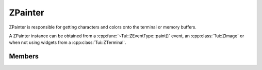 .. ZPainter:

ZPainter
========

ZPainter is responsible for getting characters and colors onto the terminal or memory buffers.

A ZPainter instance can be obtained from a :cpp:func:`~Tui::ZEventType::paint()` event, an :cpp:class:`Tui::ZImage` or
when not using widgets from a :cpp:class:`Tui::ZTerminal`.

..
  REM
  describe painting model.

.. cpp:class:: Tui::ZPainter

   This class is copyable.  It does not define comparison operators.

   **Constructors**

   (only copy constructor)

   **Functions**

   | :cpp:func:`void clear(Tui::ZColor fg, Tui::ZColor bg, Tui::ZTextAttributes attr = {})`
   | :cpp:func:`void clearRect(int x, int y, int width, int height, Tui::ZColor fg, Tui::ZColor bg, Tui::ZTextAttributes attr = {})`
   | :cpp:func:`void clearRectWithChar(int x, int y, int width, int height, Tui::ZColor fg, Tui::ZColor bg, int fillChar, Tui::ZTextAttributes attr = {})`
   | :cpp:func:`void clearSoftwrapMarker(int x, int y)`
   | :cpp:func:`void clearWithChar(Tui::ZColor fg, Tui::ZColor bg, int fillChar, Tui::ZTextAttributes attr = {})`
   | :cpp:func:`void drawImage(int x, int y, const Tui::ZImage &sourceImage, int sourceX = 0, int sourceY = 0, int width = -1, int height = -1)`
   | :cpp:func:`void drawImageWithTiling(int x, int y, const Tui::ZImage &sourceImage, int sourceX, int sourceY, int width, int height, Tui::ZTilingMode tileLeft, Tui::ZTilingMode tileRight)`
   | :cpp:func:`void setBackground(int x, int y, Tui::ZColor bg)`
   | :cpp:func:`void setCursor(int x, int y)`
   | :cpp:func:`void setForeground(int x, int y, Tui::ZColor fg)`
   | :cpp:func:`void setSoftwrapMarker(int x, int y)`
   | :cpp:func:`void setWidget(Tui::ZWidget *widget)`
   | :cpp:func:`Tui::ZTextMetrics textMetrics() const`
   | :cpp:func:`Tui::ZPainter translateAndClip(QRect transform)`
   | :cpp:func:`Tui::ZPainter translateAndClip(int x, int y, int width, int height)`
   | :cpp:func:`void writeWithAttributes(int x, int y, QStringView string, Tui::ZColor fg, Tui::ZColor bg, Tui::ZTextAttributes attr)`
   | :cpp:func:`void writeWithAttributes(int x, int y, const QChar *string, int size, Tui::ZColor fg, Tui::ZColor bg, Tui::ZTextAttributes attr)`
   | :cpp:func:`void writeWithAttributes(int x, int y, const QString &string, Tui::ZColor fg, Tui::ZColor bg, Tui::ZTextAttributes attr)`
   | :cpp:func:`void writeWithAttributes(int x, int y, const char *stringUtf8, int utf8CodeUnits, Tui::ZColor fg, Tui::ZColor bg, Tui::ZTextAttributes attr)`
   | :cpp:func:`void writeWithAttributes(int x, int y, const char16_t *string, int size, Tui::ZColor fg, Tui::ZColor bg, Tui::ZTextAttributes attr)`
   | :cpp:func:`void writeWithAttributes(int x, int y, std::string_view string, Tui::ZColor fg, Tui::ZColor bg, Tui::ZTextAttributes attr)`
   | :cpp:func:`void writeWithAttributes(int x, int y, std::u16string_view string, Tui::ZColor fg, Tui::ZColor bg, Tui::ZTextAttributes attr)`
   | :cpp:func:`void writeWithColors(int x, int y, QStringView string, Tui::ZColor fg, Tui::ZColor bg)`
   | :cpp:func:`void writeWithColors(int x, int y, const QChar *string, int size, Tui::ZColor fg, Tui::ZColor bg)`
   | :cpp:func:`void writeWithColors(int x, int y, const QString &string, Tui::ZColor fg, Tui::ZColor bg)`
   | :cpp:func:`void writeWithColors(int x, int y, const char *stringUtf8, int utf8CodeUnits, Tui::ZColor fg, Tui::ZColor bg)`
   | :cpp:func:`void writeWithColors(int x, int y, const char16_t *string, int size, Tui::ZColor fg, Tui::ZColor bg)`
   | :cpp:func:`void writeWithColors(int x, int y, std::string_view string, Tui::ZColor fg, Tui::ZColor bg)`
   | :cpp:func:`void writeWithColors(int x, int y, std::u16string_view string, Tui::ZColor fg, Tui::ZColor bg)`


Members
-------

.. cpp:namespace:: Tui::ZPainter

.. cpp:function:: Tui::ZPainter translateAndClip(QRect transform)
.. cpp:function:: Tui::ZPainter translateAndClip(int x, int y, int width, int height)

   Returns a new ZPainter instance with adjusted transform and clip.

   The new clipping region is the intersection of the previous clipping region with the rectangle specified as parameter,
   relative to the current transform.

   The new transform is created such, that in the new painter :cpp:expr:`(0, 0)` refers to the same global point as
   :cpp:expr:`(x, y)` did with the previous transform.

.. cpp:function:: void writeWithColors(int x, int y, const QString &string, Tui::ZColor fg, Tui::ZColor bg)
.. cpp:function:: void writeWithColors(int x, int y, const QChar *string, int size, Tui::ZColor fg, Tui::ZColor bg)
.. cpp:function:: void writeWithColors(int x, int y, const char16_t *string, int size, Tui::ZColor fg, Tui::ZColor bg)
.. cpp:function:: void writeWithColors(int x, int y, const char *stringUtf8, int utf8CodeUnits, Tui::ZColor fg, Tui::ZColor bg)
.. rst-class:: tw-noconv
.. cpp:function:: void writeWithColors(int x, int y, QStringView string, Tui::ZColor fg, Tui::ZColor bg)
.. rst-class:: tw-noconv
.. cpp:function:: void writeWithColors(int x, int y, std::u16string_view string, Tui::ZColor fg, Tui::ZColor bg)
.. rst-class:: tw-noconv
.. cpp:function:: void writeWithColors(int x, int y, std::string_view string, Tui::ZColor fg, Tui::ZColor bg)

   |noconv|

   Write the string ``string`` starting from position :cpp:expr:`(x, y)` using foreground color ``fg`` and background
   color ``bg`` without attributes.

   |clipandtransform|

   When using the overloads using ``std::string`` or ``char*`` the string has to be passed in utf-8 form.
   When using the overload using ``char16_t`` the string has to be passed in utf-16 form.

.. cpp:function:: void writeWithAttributes(int x, int y, const QString &string, Tui::ZColor fg, Tui::ZColor bg, Tui::ZTextAttributes attr)
.. cpp:function:: void writeWithAttributes(int x, int y, const QChar *string, int size, Tui::ZColor fg, Tui::ZColor bg, Tui::ZTextAttributes attr)
.. cpp:function:: void writeWithAttributes(int x, int y, const char16_t *string, int size, Tui::ZColor fg, Tui::ZColor bg, Tui::ZTextAttributes attr)
.. cpp:function:: void writeWithAttributes(int x, int y, const char *stringUtf8, int utf8CodeUnits, Tui::ZColor fg, Tui::ZColor bg, Tui::ZTextAttributes attr)
.. rst-class:: tw-noconv
.. cpp:function:: void writeWithAttributes(int x, int y, QStringView string, Tui::ZColor fg, Tui::ZColor bg, Tui::ZTextAttributes attr)
.. rst-class:: tw-noconv
.. cpp:function:: void writeWithAttributes(int x, int y, std::u16string_view string, Tui::ZColor fg, Tui::ZColor bg, Tui::ZTextAttributes attr)
.. rst-class:: tw-noconv
.. cpp:function:: void writeWithAttributes(int x, int y, std::string_view string, Tui::ZColor fg, Tui::ZColor bg, Tui::ZTextAttributes attr)

   |noconv|

   Write the string ``string`` starting from position :cpp:expr:`(x, y)` using foreground color ``fg`` and background
   color ``bg`` with the attributes given in ``attr``.

   |clipandtransform|

   When using the overloads using ``std::string`` or ``char*`` the string has to be passed in utf-8 form.
   When using the overload using ``char16_t`` the string has to be passed in utf-16 form.


.. cpp:function:: void clear(Tui::ZColor fg, Tui::ZColor bg, Tui::ZTextAttributes attr = {})
.. cpp:function:: void clearWithChar(Tui::ZColor fg, Tui::ZColor bg, int fillChar, Tui::ZTextAttributes attr = {})

   Paints all cells inside the clip region using foreground color ``fg`` and background color ``bg`` with
   attributes ``attr``.

   The ``WithChar`` variant uses ``fillChar`` to paint cells inside the clip region unless ``fillChar`` is 127.
   Otherwise the cells set to the cleared state.

.. cpp:function:: void clearRect(int x, int y, int width, int height, Tui::ZColor fg, Tui::ZColor bg, Tui::ZTextAttributes attr = {})
.. cpp:function:: void clearRectWithChar(int x, int y, int width, int height, Tui::ZColor fg, Tui::ZColor bg, int fillChar, Tui::ZTextAttributes attr = {})

   Paints all cells inside the rectangle starting at ``x``, ``y`` with width ``width`` and height ``height``
   using foreground color ``fg`` and background color ``bg`` with attributes ``attr``.

   |clipandtransform|

   The ``WithChar`` variant uses ``fillChar`` to paint cells inside the rectangle unless ``fillChar`` is 127.
   Otherwise the cells set to the cleared state.

.. cpp:function:: void setSoftwrapMarker(int x, int y)

   Sets a softwarp marker at position :cpp:expr:`(x, y)`.

   If the right-most cell of a line of the whole terminal and the left-most cell of the next line of the whole terminal
   have a softwrap marker, both lines will be send to the terminal as wrapped in supported terminals.
   This influences for example how hard line breaks are handled in text copied from the terminal.

   |clipandtransform|

.. cpp:function:: void clearSoftwrapMarker(int x, int y)

   Removes a softwarp marker at position :cpp:expr:`(x, y)`.

   |clipandtransform|

.. cpp:function:: void drawImage(int x, int y, const Tui::ZImage &sourceImage, int sourceX = 0, int sourceY = 0, int width = -1, int height = -1)
.. cpp:function:: void drawImageWithTiling(int x, int y, const Tui::ZImage &sourceImage, int sourceX, int sourceY, int width, int height, Tui::ZTilingMode tileLeft, Tui::ZTilingMode tileRight)

   Draws the rectangle starting at ``sourceX``, ``sourceY`` with width ``width`` and height ``height`` of the image
   given as ``sourceImage``.
   If ``width`` is :cpp:expr:`-1` then the maximal width still inside the source image is used.
   If ``height`` is :cpp:expr:`-1` then the maximal height still inside the source image is used.
   The image is drawn starting at the point ``x``, ``y``.

   |clipandtransform|

   Handling of wide characters on the left or right edge of the source rectangle is selected using ``tileLeft`` and
   ``tileRight``. :cpp:enumerator:`Tui::ZTilingMode::NoTiling` is used in the variant without these parameters.

.. cpp:function:: void setForeground(int x, int y, Tui::ZColor fg)

   Set the foreground of the cell at :cpp:expr:`(x, y)` to the color ``fg`` without changing the cell contents or
   other attributes.

   |clipandtransform|

.. cpp:function:: void setBackground(int x, int y, Tui::ZColor bg)

   Set the background of the cell at :cpp:expr:`(x, y)` to the color ``fg`` without changing the cell contents or
   other attributes.

   |clipandtransform|

.. cpp:function:: void setCursor(int x, int y)

   Sets the cursor position to :cpp:expr:`(x, y)`.

   This needs the painter to have an associated widget and the cursor position is only changed if that widget has
   focus (and no keyboard grab of another widget is active)

   Positioning is subject to the current coordiante transform.

.. cpp:function:: void setWidget(Tui::ZWidget *widget)

   Used by in the paint event handling in :cpp:class:`Tui::ZWidget`.
   It should not be needed to call this from normal application code.

   Sets the associated widget of the painter.

.. cpp:function:: Tui::ZTextMetrics textMetrics() const

   Returns a :cpp:class:`Tui::ZTextMetrics` instance matching the painter.

.. |noconv| replace:: The overloads marked with ``noconv`` participates in overload resolution only if the ``string``
   parameter matches without implicit conversion.

.. |clipandtransform| replace:: Actual changes are subject to the current clipping region and positioning to the current
   coordiante transform.
